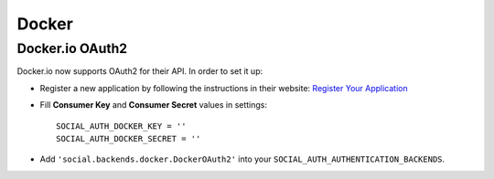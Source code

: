 Docker
======

Docker.io OAuth2
----------------

Docker.io now supports OAuth2 for their API. In order to set it up:

- Register a new application by following the instructions in their website:
  `Register Your Application`_

- Fill **Consumer Key** and **Consumer Secret** values in settings::

      SOCIAL_AUTH_DOCKER_KEY = ''
      SOCIAL_AUTH_DOCKER_SECRET = ''

- Add ``'social.backends.docker.DockerOAuth2'`` into your
  ``SOCIAL_AUTH_AUTHENTICATION_BACKENDS``.

.. _Register Your Application: http://docs.docker.io/en/latest/reference/api/docker_io_oauth_api/#register-your-application
